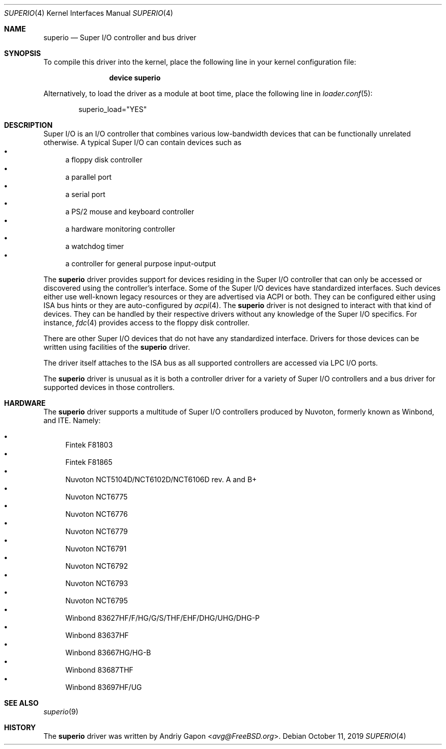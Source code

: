 .\"
.\" SPDX-License-Identifier: BSD-2-Clause
.\"
.\" Copyright (c) 2019 Andriy Gapon <avg@FreeBSD.org>
.\"
.\" Redistribution and use in source and binary forms, with or without
.\" modification, are permitted provided that the following conditions
.\" are met:
.\" 1. Redistributions of source code must retain the above copyright
.\"    notice, this list of conditions and the following disclaimer.
.\" 2. Redistributions in binary form must reproduce the above copyright
.\"    notice, this list of conditions and the following disclaimer in the
.\"    documentation and/or other materials provided with the distribution.
.\"
.\" THIS SOFTWARE IS PROVIDED BY THE AUTHOR AND CONTRIBUTORS ``AS IS'' AND
.\" ANY EXPRESS OR IMPLIED WARRANTIES, INCLUDING, BUT NOT LIMITED TO, THE
.\" IMPLIED WARRANTIES OF MERCHANTABILITY AND FITNESS FOR A PARTICULAR PURPOSE
.\" ARE DISCLAIMED.  IN NO EVENT SHALL THE AUTHOR OR CONTRIBUTORS BE LIABLE
.\" FOR ANY DIRECT, INDIRECT, INCIDENTAL, SPECIAL, EXEMPLARY, OR CONSEQUENTIAL
.\" DAMAGES (INCLUDING, BUT NOT LIMITED TO, PROCUREMENT OF SUBSTITUTE GOODS
.\" OR SERVICES; LOSS OF USE, DATA, OR PROFITS; OR BUSINESS INTERRUPTION)
.\" HOWEVER CAUSED AND ON ANY THEORY OF LIABILITY, WHETHER IN CONTRACT, STRICT
.\" LIABILITY, OR TORT (INCLUDING NEGLIGENCE OR OTHERWISE) ARISING IN ANY WAY
.\" OUT OF THE USE OF THIS SOFTWARE, EVEN IF ADVISED OF THE POSSIBILITY OF
.\" SUCH DAMAGE.
.\"
.\" $FreeBSD$
.\"
.Dd October 11, 2019
.Dt SUPERIO 4
.Os
.Sh NAME
.Nm superio
.Nd Super I/O controller and bus driver
.Sh SYNOPSIS
To compile this driver into the kernel,
place the following line in your
kernel configuration file:
.Bd -ragged -offset indent
.Cd "device superio"
.Ed
.Pp
Alternatively, to load the driver as a
module at boot time, place the following line in
.Xr loader.conf 5 :
.Bd -literal -offset indent
superio_load="YES"
.Ed
.Sh DESCRIPTION
Super I/O is an I/O controller that combines various low-bandwidth devices
that can be functionally unrelated otherwise.
A typical Super I/O can contain devices such as
.Bl -bullet -compact
.It
a floppy disk controller
.It
a parallel port
.It
a serial port
.It
a PS/2 mouse and keyboard controller
.It
a hardware monitoring controller
.It
a watchdog timer
.It
a controller for general purpose input-output
.El
.Pp
The
.Nm
driver provides support for devices residing in the Super I/O controller
that can only be accessed or discovered using the controller's interface.
Some of the Super I/O devices have standardized interfaces.
Such devices either use well-known legacy resources or they are advertised
via ACPI or both.
They can be configured either using ISA bus hints or they are auto-configured by
.Xr acpi 4 .
The
.Nm
driver is not designed to interact with that kind of devices.
They can be handled by their respective drivers without any knowledge of the
Super I/O specifics.
For instance,
.Xr fdc 4
provides access to the floppy disk controller.
.Pp
There are other Super I/O devices that do not have any standardized interface.
Drivers for those devices can be written using facilities of the
.Nm
driver.
.Pp
The driver itself attaches to the ISA bus as all supported controllers are
accessed via LPC I/O ports.
.Pp
The
.Nm
driver is unusual as it is both a controller driver for a variety of Super I/O
controllers and a bus driver for supported devices in those controllers.
.Sh HARDWARE
The
.Nm
driver supports a multitude of Super I/O controllers produced by Nuvoton,
formerly known as Winbond, and ITE. Namely:

.Bl -bullet -compact
.It
Fintek F81803
.It
Fintek F81865
.It
Nuvoton NCT5104D/NCT6102D/NCT6106D rev. A and B+
.It
Nuvoton NCT6775
.It
Nuvoton NCT6776
.It
Nuvoton NCT6779
.It
Nuvoton NCT6791
.It
Nuvoton NCT6792
.It
Nuvoton NCT6793
.It
Nuvoton NCT6795
.It
Winbond 83627HF/F/HG/G/S/THF/EHF/DHG/UHG/DHG-P
.It
Winbond 83637HF
.It
Winbond 83667HG/HG-B
.It
Winbond 83687THF
.It
Winbond 83697HF/UG
.El

.Sh SEE ALSO
.Xr superio 9
.Sh HISTORY
The
.Nm
driver was written by
.An Andriy Gapon Aq Mt avg@FreeBSD.org .
